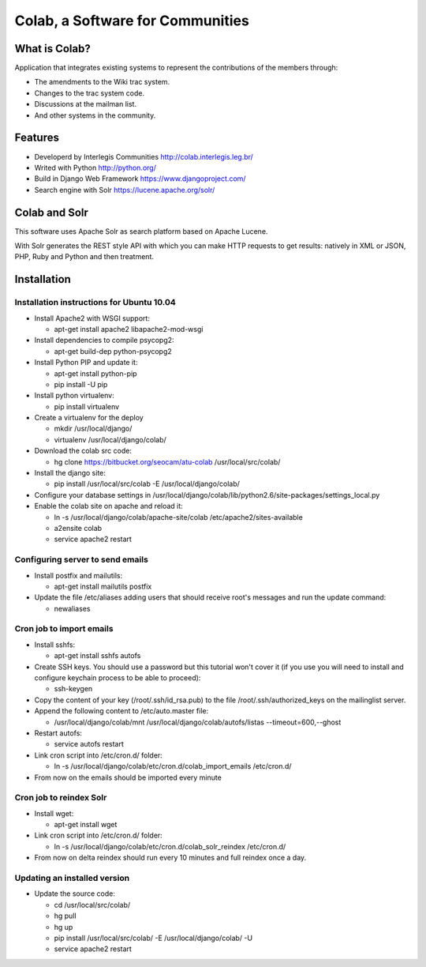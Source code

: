 .. -*- coding: utf-8 -*-

.. highlight:: rest

.. _colab_software:

=================================
Colab, a Software for Communities
=================================

What is Colab?
==============

Application that integrates existing systems to represent the contributions of the members through:

* The amendments to the Wiki trac system.

* Changes to the trac system code.

* Discussions at the mailman list.

* And other systems in the community.

Features
========

* Developerd by Interlegis Communities http://colab.interlegis.leg.br/

* Writed with Python http://python.org/

* Build in Django Web Framework https://www.djangoproject.com/

* Search engine with Solr https://lucene.apache.org/solr/

Colab and Solr
==============

This software uses Apache Solr as search platform based on Apache Lucene.

With Solr generates the REST style API with which you can make HTTP requests 
to get results: natively in XML or JSON, PHP, Ruby and Python and then treatment.

Installation
============

Installation instructions for Ubuntu 10.04
-------------------------------------------

* Install Apache2 with WSGI support:

  * apt-get install apache2 libapache2-mod-wsgi

* Install dependencies to compile psycopg2:

  * apt-get build-dep python-psycopg2

* Install Python PIP and update it:
  
  * apt-get install python-pip
  * pip install -U pip

* Install python virtualenv:
  
  * pip install virtualenv 

* Create a virtualenv for the deploy
 
  * mkdir /usr/local/django/
  * virtualenv /usr/local/django/colab/

* Download the colab src code:

  * hg clone https://bitbucket.org/seocam/atu-colab /usr/local/src/colab/

* Install the django site:

  * pip install /usr/local/src/colab -E /usr/local/django/colab/

* Configure your database settings in /usr/local/django/colab/lib/python2.6/site-packages/settings_local.py
  
* Enable the colab site on apache and reload it:

  * ln -s /usr/local/django/colab/apache-site/colab /etc/apache2/sites-available
  * a2ensite colab
  * service apache2 restart
  

Configuring server to send emails
----------------------------------

* Install postfix and mailutils:
 
  * apt-get install mailutils postfix

* Update the file /etc/aliases adding users that should receive root's messages and run the update command:

  * newaliases


Cron job to import emails
---------------------------

* Install sshfs:
  
  * apt-get install sshfs autofs
  
* Create SSH keys. You should use a password but this tutorial won't cover it (if you use you will need to install and configure keychain process to be able to proceed):

  * ssh-keygen
  
* Copy the content of your key (/root/.ssh/id_rsa.pub) to the file /root/.ssh/authorized_keys on the mailinglist server.

* Append the following content to /etc/auto.master file:

  * /usr/local/django/colab/mnt /usr/local/django/colab/autofs/listas --timeout=600,--ghost

* Restart autofs:

  * service autofs restart
  
* Link cron script into /etc/cron.d/ folder:

  * ln -s /usr/local/django/colab/etc/cron.d/colab_import_emails /etc/cron.d/ 
  
* From now on the emails should be imported every minute


Cron job to reindex Solr
-------------------------

* Install wget:
  
  * apt-get install wget
  
* Link cron script into /etc/cron.d/ folder:
  
  * ln -s /usr/local/django/colab/etc/cron.d/colab_solr_reindex /etc/cron.d/
  
* From now on delta reindex should run every 10 minutes and full reindex once a day. 


Updating an installed version
------------------------------

* Update the source code:
  
  * cd /usr/local/src/colab/
  * hg pull
  * hg up
  * pip install /usr/local/src/colab/ -E /usr/local/django/colab/ -U
  * service apache2 restart
